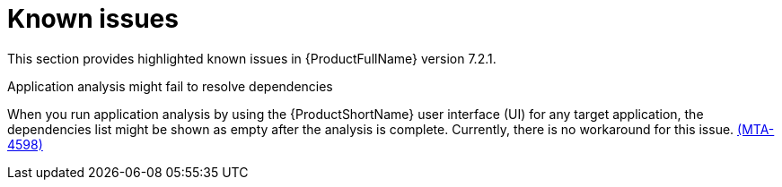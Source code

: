:_newdoc-version: 2.18.3
:_template-generated: 2025-02-10

:_mod-docs-content-type: REFERENCE

[id="known-issues-7-2-1_{context}"]
= Known issues

This section provides highlighted known issues in {ProductFullName} version 7.2.1.

.Application analysis might fail to resolve dependencies

When you run application analysis by using the {ProductShortName} user interface (UI) for any target application, the dependencies list might be shown as empty after the analysis is complete. Currently, there is no workaround for this issue. link:https://issues.redhat.com/browse/MTA-4598[(MTA-4598)]

